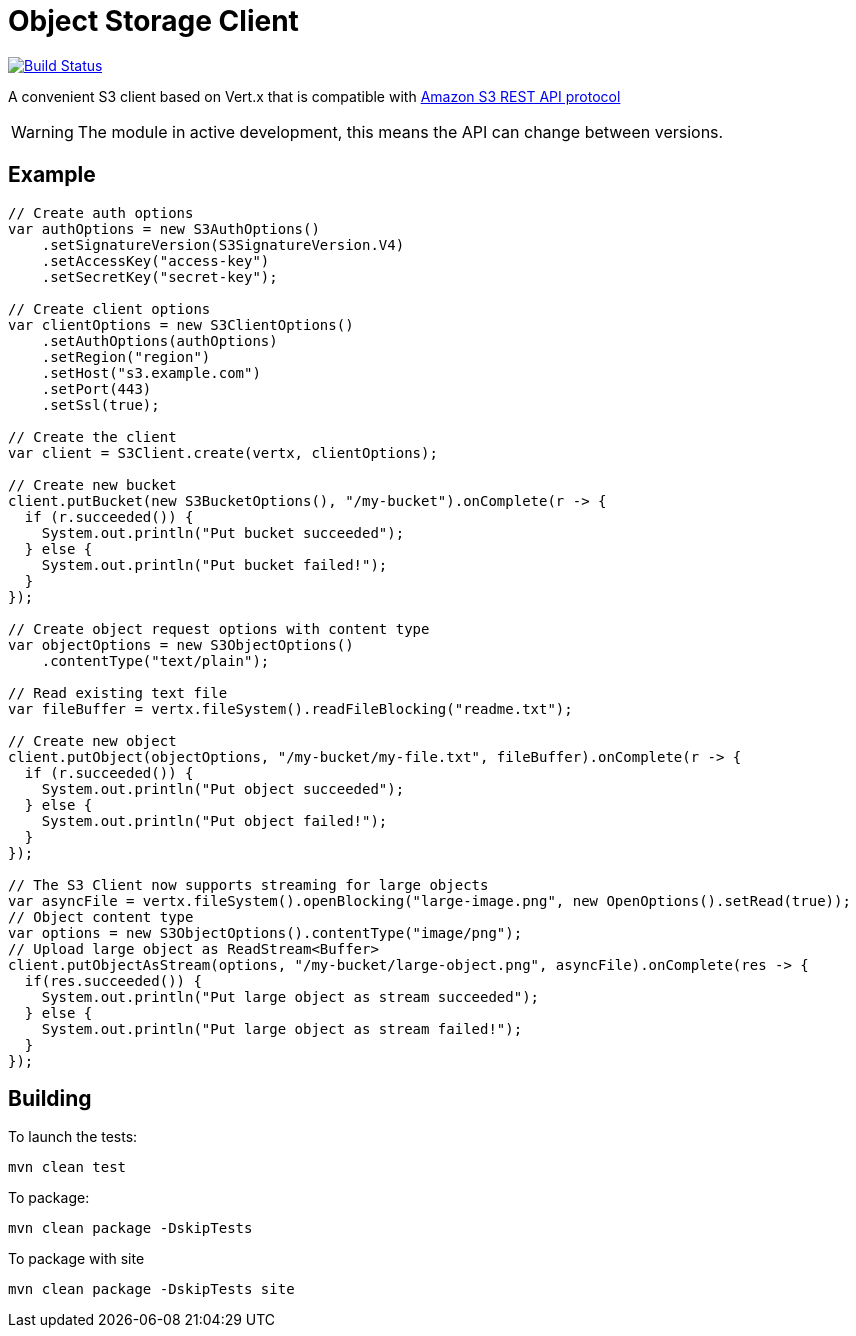 = Object Storage Client
:icons: font

image:https://github.com/EmadAlblueshi/object-storage-client/actions/workflows/ci.yml/badge.svg?branch=master["Build Status", link="https://github.com/EmadAlblueshi/object-storage-client/actions?query=workflow%3ACI"]

A convenient S3 client based on Vert.x that is compatible with
https://docs.aws.amazon.com/AmazonS3/latest/API/Welcome.html[Amazon S3 REST API protocol]

WARNING: The module in active development, this means the API can change between versions.

== Example
[source,java]
----
// Create auth options
var authOptions = new S3AuthOptions()
    .setSignatureVersion(S3SignatureVersion.V4)
    .setAccessKey("access-key")
    .setSecretKey("secret-key");

// Create client options
var clientOptions = new S3ClientOptions()
    .setAuthOptions(authOptions)
    .setRegion("region")
    .setHost("s3.example.com")
    .setPort(443)
    .setSsl(true);

// Create the client
var client = S3Client.create(vertx, clientOptions);

// Create new bucket
client.putBucket(new S3BucketOptions(), "/my-bucket").onComplete(r -> {
  if (r.succeeded()) {
    System.out.println("Put bucket succeeded");
  } else {
    System.out.println("Put bucket failed!");
  }
});

// Create object request options with content type
var objectOptions = new S3ObjectOptions()
    .contentType("text/plain");

// Read existing text file
var fileBuffer = vertx.fileSystem().readFileBlocking("readme.txt");

// Create new object
client.putObject(objectOptions, "/my-bucket/my-file.txt", fileBuffer).onComplete(r -> {
  if (r.succeeded()) {
    System.out.println("Put object succeeded");
  } else {
    System.out.println("Put object failed!");
  }
});

// The S3 Client now supports streaming for large objects
var asyncFile = vertx.fileSystem().openBlocking("large-image.png", new OpenOptions().setRead(true));
// Object content type
var options = new S3ObjectOptions().contentType("image/png");
// Upload large object as ReadStream<Buffer>
client.putObjectAsStream(options, "/my-bucket/large-object.png", asyncFile).onComplete(res -> {
  if(res.succeeded()) {
    System.out.println("Put large object as stream succeeded");
  } else {
    System.out.println("Put large object as stream failed!");
  }
});
----

== Building

To launch the tests:
----
mvn clean test
----

To package:
----
mvn clean package -DskipTests
----

To package with site
----
mvn clean package -DskipTests site
----


